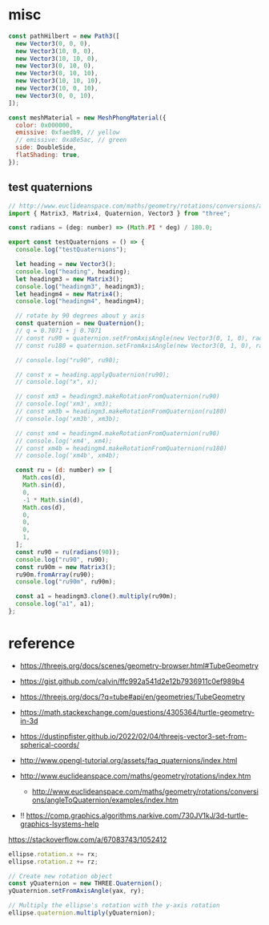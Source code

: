 * misc

#+begin_src js
  const pathHilbert = new Path3([
    new Vector3(0, 0, 0),
    new Vector3(10, 0, 0),
    new Vector3(10, 10, 0),
    new Vector3(0, 10, 0),
    new Vector3(0, 10, 10),
    new Vector3(10, 10, 10),
    new Vector3(10, 0, 10),
    new Vector3(0, 0, 10),
  ]);

  const meshMaterial = new MeshPhongMaterial({
    color: 0x000000,
    emissive: 0xfaedb9, // yellow
    // emissive: 0xa8e5ac, // green
    side: DoubleSide,
    flatShading: true,
  });

#+end_src

** test quaternions

#+begin_src js
// http://www.euclideanspace.com/maths/geometry/rotations/conversions/angleToQuaternion/examples/index.htm
import { Matrix3, Matrix4, Quaternion, Vector3 } from "three";

const radians = (deg: number) => (Math.PI * deg) / 180.0;

export const testQuaternions = () => {
  console.log("testQuaternions");

  let heading = new Vector3();
  console.log("heading", heading);
  let headingm3 = new Matrix3();
  console.log("headingm3", headingm3);
  let headingm4 = new Matrix4();
  console.log("headingm4", headingm4);

  // rotate by 90 degrees about y axis
  const quaternion = new Quaternion();
  // q = 0.7071 + j 0.7071
  // const ru90 = quaternion.setFromAxisAngle(new Vector3(0, 1, 0), radians(90));
  // const ru180 = quaternion.setFromAxisAngle(new Vector3(0, 1, 0), radians(180));

  // console.log("ru90", ru90);

  // const x = heading.applyQuaternion(ru90);
  // console.log("x", x);

  // const xm3 = headingm3.makeRotationFromQuaternion(ru90)
  // console.log('xm3', xm3);
  // const xm3b = headingm3.makeRotationFromQuaternion(ru180)
  // console.log('xm3b', xm3b);

  // const xm4 = headingm4.makeRotationFromQuaternion(ru90)
  // console.log('xm4', xm4);
  // const xm4b = headingm4.makeRotationFromQuaternion(ru180)
  // console.log('xm4b', xm4b);

  const ru = (d: number) => [
    Math.cos(d),
    Math.sin(d),
    0,
    -1 * Math.sin(d),
    Math.cos(d),
    0,
    0,
    0,
    1,
  ];
  const ru90 = ru(radians(90));
  console.log("ru90", ru90);
  const ru90m = new Matrix3();
  ru90m.fromArray(ru90);
  console.log("ru90m", ru90m);

  const a1 = headingm3.clone().multiply(ru90m);
  console.log("a1", a1);
};

#+end_src

* reference

- https://threejs.org/docs/scenes/geometry-browser.html#TubeGeometry
- https://gist.github.com/calvin/ffc992a541d2e12b7936911c0ef989b4

- https://threejs.org/docs/?q=tube#api/en/geometries/TubeGeometry
- https://math.stackexchange.com/questions/4305364/turtle-geometry-in-3d
- https://dustinpfister.github.io/2022/02/04/threejs-vector3-set-from-spherical-coords/
- http://www.opengl-tutorial.org/assets/faq_quaternions/index.html
- http://www.euclideanspace.com/maths/geometry/rotations/index.htm
  - http://www.euclideanspace.com/maths/geometry/rotations/conversions/angleToQuaternion/examples/index.htm
- !! https://comp.graphics.algorithms.narkive.com/730JV1kJ/3d-turtle-graphics-lsystems-help



https://stackoverflow.com/a/67083743/1052412

#+begin_src js
ellipse.rotation.x += rx;
ellipse.rotation.z += rz;

// Create new rotation object
const yQuaternion = new THREE.Quaternion();
yQuaternion.setFromAxisAngle(yax, ry);

// Multiply the ellipse's rotation with the y-axis rotation
ellipse.quaternion.multiply(yQuaternion);
#+end_src
